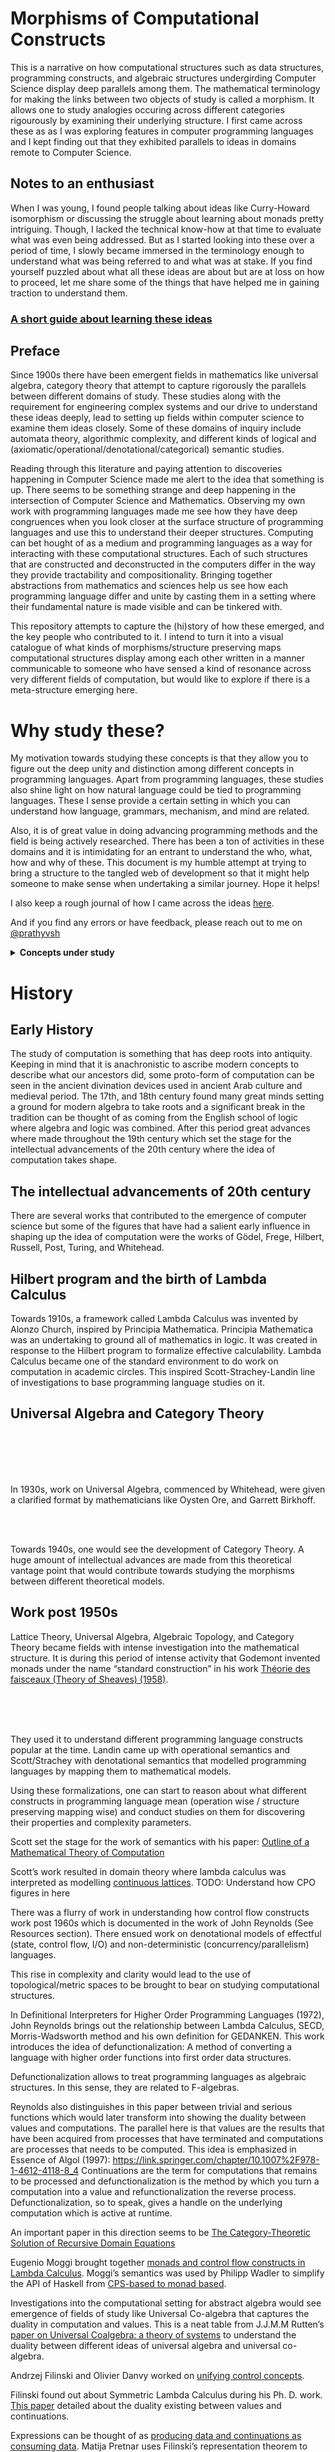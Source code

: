 * Morphisms of Computational Constructs

This is a narrative on how computational structures such as data structures, programming constructs, and algebraic structures undergirding Computer Science display deep parallels among them. The mathematical terminology for making the links between two objects of study is called a morphism. It allows one to study analogies occuring across different categories rigourously by examining their underlying structure. I first came across these as as I was exploring features in computer programming languages and I kept finding out that they exhibited parallels to ideas in domains remote to Computer Science.

** Notes to an enthusiast

When I was young, I found people talking about ideas like Curry-Howard isomorphism or discussing the struggle about learning about monads pretty intriguing. Though, I lacked the technical know-how at that time to evaluate what was even being addressed. But as I started looking into these over a period of time, I slowly became immersed in the terminology enough to understand what was being referred to and what was at stake. If you find yourself puzzled about what all these ideas are about but are at loss on how to proceed, let me share some of the things that have helped me in gaining traction to understand them.

*** [[./how-to-learn.org][A short guide about learning these ideas]]

** Preface

Since 1900s there have been emergent fields in mathematics like universal algebra, category theory that attempt to capture rigorously the parallels between different domains of study. These studies along with the requirement for engineering complex systems and our drive to understand these ideas deeply, lead to setting up fields within computer science to examine them ideas closely. Some of these domains of inquiry include automata theory, algorithmic complexity, and different kinds of logical and (axiomatic/operational/denotational/categorical) semantic studies.

Reading through this literature and paying attention to discoveries happening in Computer Science made me alert to the idea that something is up. There seems to be something strange and deep happening in the intersection of Computer Science and Mathematics. Observing my own work with programming languages made me see how they have deep congruences when you look closer at the surface structure of programming languages and use this to understand their deeper structures. Computing can bet hought of as a medium and programming languages as a way for interacting with these computational structures. Each of such structures that are constructed and deconstructed in the computers differ in the way they provide tractability and compositionality. Bringing together abstractions from mathematics and sciences help us see how each programming language differ and unite by casting them in a setting where their fundamental nature is made visible and can be tinkered with.

This repository attempts to capture the (hi)story of how these emerged, and the key people who contributed to it. I intend to turn it into a visual catalogue of what kinds of morphisms/structure preserving maps computational structures display among each other written in a manner communicable to someone who have sensed a kind of resonance across very different fields of computation, but would like to explore if there is a meta-structure emerging here.

* Why study these?

My motivation towards studying these concepts is that they allow you to figure out the deep unity and distinction among different concepts in programming languages. Apart from programming languages, these studies also shine light on how natural language could be tied to programming languages. These I sense provide a certain setting in which you can understand how language, grammars, mechanism, and mind are related.

Also, it is of great value in doing advancing programming methods and the field is being actively researched. There has been a ton of activities in these domains and it is intimidating for an entrant to understand the who, what, how and why of these. This document is my humble attempt at trying to bring a structure to the tangled web of development so that it might help someone to make sense when undertaking a similar journey. Hope it helps!

I also keep a rough journal of how I came across the ideas [[./journal.org][here]].

And if you find any errors or have feedback, please reach out to me on [[https://twitter.com/prathyvsh][@prathyvsh]]



#+BEGIN_HTML
<details>
<summary><strong>Concepts under study</strong></summary>
#+END_HTML

- Fixed Point

- Continuations: Continuations can be thought of as a construct that carries with it the context that need to be evaluated.

- Lazy Evaluation / Non-strictness: Lazy evaluation also known as non-strictness, delays the evaluation of a program and lets a user derive the values on demand.

- Actors: Actors are models of concurrency devised by Hewitt. He found the aspect of lack of time in Lambda Calculus a setback and sought to amend it with his model.

- Closures: Closures are contexts of function execution stored for computational purposes

- Automata Theory

- Algebraic Effects: Algebraic Effects allow one to build up composable continuations.

- Monads: Originally deriving from abstract algebra, where they are structures that are endofunctors with two natural transformations. Monads when used in the programming context can be thought of as a way to bring in infrastructure needed for composing functions together.

- Montague Quantification: Montague considered programming language and natural languages as being united with a universal grammar. His idea of quantification is thought to be parallel to continuations in programming languages.

- Generators/Iterators: Constructs that allows one to control the looping behaviour of a program

- ACP

- Pi Calculus / Calculus of Communicating Systems

- Communicating Sequential Processes

- Combinatory Logic

- Lambda Calculus

- *Algebraic Structures*

[[./img/birkhoff-universal-algebra.png]]

Magmas, Semigroup, Quasigroup, Loop, Monoid, Monad, Group, Abelian Groups, Ring, Fields, Lattice, Modules, Filters, Ideals, Groupoid, Setoid, Trees, Lists, Units

Algebraic structures are studied under universal/abstract algebra with each species sharing a different structural property. They can be thought of as sharing a set with certain operations that gives them a particular nature.

They have deep connections with computation as most of the structures that we deal with in computer science belongs to the algebraic species studied by mathematicians.

- Data and Co-Data

- Algebras and Co-Algebras

- Initial and Final Algebras

- Morphisms

- Recursion Schemes

- Covariance and Contravariance

- Monotonicity

#+BEGIN_HTML
</details>
#+END_HTML

* History

** Early History

The study of computation is something that has deep roots into antiquity. Keeping in mind that it is anachronistic to ascribe modern concepts to describe what our ancestors did, some proto-form of computation can be seen in the ancient divination devices used in ancient Arab culture and medieval period. The 17th, and 18th century found many great minds setting a ground for modern algebra to take roots and a significant break in the tradition can be thought of as coming from the English school of logic where algebra and logic was combined. After this period great advances where made throughout the 19th century which set the stage for the intellectual advancements of the 20th century where the idea of computation takes shape.

** The intellectual advancements of 20th century

There are several works that contributed to the emergence of computer science but some of the figures that have had a salient early influence in shaping up the idea of computation were the works of Gödel, Frege, Hilbert, Russell, Post, Turing, and Whitehead.

** Hilbert program and the birth of Lambda Calculus

Towards 1910s, a framework called Lambda Calculus was invented by Alonzo Church, inspired by Principia Mathematica. Principia Mathematica was an undertaking to ground all of mathematics in logic. It was created in response to the Hilbert program to formalize effective calculability. Lambda Calculus became one of the standard environment to do work on computation in academic circles. This inspired Scott-Strachey-Landin line of investigations to base programming language studies on it.

** Universal Algebra and Category Theory

#+BEGIN_HTML
<img align="left" src="./img/garrett-birkhoff.png" alt="Samuel Eilenberg" />
<img align="left" src="./img/øysten-ore.png" alt="Samuel Eilenberg" />
<br/>
<br/>
<br/>
<br/>
#+END_HTML

In 1930s, work on Universal Algebra, commenced by Whitehead, were given a clarified format by mathematicians like Oysten Ore, and Garrett Birkhoff.


#+BEGIN_HTML
<br/>
<br/>
<img align="right" src="./img/saunders-maclane.png" alt="Saunders Mac Lane" />
<img align="right" src="./img/samuel-eilenberg.png" alt="Samuel Eilenberg" />
#+END_HTML

Towards 1940s, one would see the development of Category Theory. A huge amount of intellectual advances are made from this theoretical vantage point that would contribute towards studying the morphisms between different theoretical models.

** Work post 1950s

#+BEGIN_HTML
<img align="left" src="/img/roger-godement.png" alt="Roger Godement" />
#+END_HTML

Lattice Theory, Universal Algebra, Algebraic Topology, and Category Theory became fields with intense investigation into the mathematical structure. It is during this period of intense activity that Godemont invented monads under the name “standard construction” in his work [[https://amzn.to/2ZP167s][Théorie des faisceaux (Theory of Sheaves) (1958)]].


#+BEGIN_HTML
<br/>
<br/>
<br/>
<img align="right" src="/img/christopher-strachey.png" alt="Christopher Strachey" />
<img align="right" src="/img/dana-scott.png" alt="Dana Scott" />
<img align="right" src="/img/peter-landin.png" alt="Peter Landin" />
#+END_HTML

They used it to understand different programming language constructs popular at the time. Landin came up with operational semantics and Scott/Strachey with denotational semantics that modelled programming languages by mapping them to mathematical models.

Using these formalizations, one can start to reason about what different constructs in programming language mean (operation wise / structure preserving mapping wise) and conduct studies on them for discovering their properties and complexity parameters.

Scott set the stage for the work of semantics with his paper: [[https://www.cs.ox.ac.uk/files/3222/PRG02.pdf][Outline of a Mathematical Theory of Computation]]

Scott’s work resulted in domain theory where lambda calculus was interpreted as modelling [[https://epubs.siam.org/doi/abs/10.1137/0205037?journalCode=smjcat][continuous lattices]].
TODO: Understand how CPO figures in here

There was a flurry of work in understanding how control flow constructs work post 1960s which is documented in the work of John Reynolds (See Resources section). There ensued work on denotational models of effectful (state, control flow, I/O) and non-deterministic (concurrency/parallelism) languages.

This rise in complexity and clarity would lead to the use of topological/metric spaces to be brought to bear on studying computational structures.

#+BEGIN_HTML
<img align="left" src="/img/john-reynolds.png" alt="John Reynolds" />
#+END_HTML

In Definitional Interpreters for Higher Order Programming Languages (1972), John Reynolds brings out the relationship between Lambda Calculus, SECD, Morris-Wadsworth method and his own definition for GEDANKEN.
This work introduces the idea of defunctionalization: A method of converting a language with higher order functions into first order data structures.

Defunctionalization allows to treat programming languages as algebraic structures. In this sense, they are related to F-algebras.

Reynolds also distinguishes in this paper between trivial and serious functions which would later transform into showing the duality between values and computations. The parallel here is that values are the results that have been acquired from processes that have terminated and computations are processes that needs to be computed. This idea is emphasized in Essence of Algol (1997): https://link.springer.com/chapter/10.1007%2F978-1-4612-4118-8_4 Continuations are the term for computations that remains to be processed and defunctionalization is the method by which you turn a computation into a value and refunctionalization the reverse process. Defunctionalization, so to speak, gives a handle on the underlying computation which is active at runtime.

An important paper in this direction seems to be [[http://homepages.inf.ed.ac.uk/gdp/publications/Category_Theoretic_Solution.pdf][The Category-Theoretic Solution of Recursive Domain Equations]]

#+BEGIN_HTML
<img align="left" src="/img/eugenio-moggi.png" alt="Eugenio Moggi" />
#+END_HTML

Eugenio Moggi brought together [[https://www.ics.uci.edu/~jajones/INF102-S18/readings/09_Moggi.pdf][monads and control flow constructs in Lambda Calculus]]. Moggi’s semantics was used by Philipp Wadler to simplify the API of Haskell from [[http://doi.acm.org/10.1145/143165.143169][CPS-based to monad based]].

Investigations into the computational setting for abstract algebra would see emergence of fields of study like Universal Co-algebra that captures the duality in computation and values. This is a neat table from J.J.M.M Rutten’s [[https://homepages.cwi.nl/~janr/papers/files-of-papers/universal_coalgebra.pdf][paper on Universal Coalgebra: a theory of systems]] to understand the duality between different ideas of universal algebra and universal co-algebra.
[[./img/universal-co-algebra-chart.png]]

Andrzej Filinski and Olivier Danvy worked on [[http://citeseerx.ist.psu.edu/viewdoc/download?doi=10.1.1.6.960&rep=rep1&type=pdf][unifying control concepts]].

Filinski found out about Symmetric Lambda Calculus during his Ph. D. work. [[http://citeseerx.ist.psu.edu/viewdoc/download?doi=10.1.1.43.8729&rep=rep1&type=pdf][This paper]] detailed about the duality existing between values and continuations.

Expressions can be thought of as [[http://www.cs.ox.ac.uk/ralf.hinze/WG2.8/27/slides/kenichi1.pdf][producing data and continuations as consuming data]].
Matija Pretnar uses Filinski’s representation theorem to [[https://homepages.inf.ed.ac.uk/slindley/papers/handlers.pdf][invent effect handlers]].

These works leads up to [[http://lambda-the-ultimate.org/node/4481][formalizing computational effects]] in languages like Eff and Koka.

A good bibliography of this chain can be found catalogued by Jeremy Yallop (See Resources).

A nice overview on the work of John Reynolds towards his program for logical relations is available here: https://www.cs.bham.ac.uk/~udr/papers/logical-relations-and-parametricity.pdf

** Monads vs. Continuations

There is a parallel between creating a continuation and bringing in monadic architecture around the program. Monads help in composing functions and gives control over their execution in calling and discard them. This architecture around the code enables creating performant changes such as discarding a certain fork of the search tree of the program if grows beyond a certain complexity or even allow to accept interrupts from outside the program execution to proceed a certain computation no further. This is the sort of tractable differences that monadic architecture and continuations grant to the programmer.

** Logical investigations

To understand the link of logic with computation is this article by John F. Sowa: http://www.jfsowa.com/logic/theories.htm

The idea of creating models and the metalogical implications of constructing such intricate lattices are detailed in an accessible manner in this post.

The link with computation comes from the idea that when you construct a computational object it can resemble such a lattice from which you equationally/implicationally extract out the truths consistent in that system.

TODO: Link this with Curry-Howard isomorphism

Sowa also links the idea of meaning preserving transformations and Chomsky’s linguistic attempts here: http://users.bestweb.net/~sowa/logic/meaning.htm
The new version of the article which locates it in a logical system is present here: http://www.jfsowa.com/logic/proposit.htm

** Process Algebras and Calculi

#+BEGIN_HTML
<img align="left" src="/img/tony-hoare.png" alt="Tony Hoare" />
<img align="left" src="/img/robin-milner.png" alt="Robin Milner" />
#+END_HTML

Etymology of Algebra is to join together broken parts. Calculus, means small pebble. Etymology comes from counting stones that stand for things like sheeps.

The terms process algebra and calculus are used interchangeably, though there is some distinction to be gained by understanding their etymological and mathematical viewpoint. Mathematically, algebras have closure, that is they are limited is limited to their domain of algebraic operations, while calculus is constructed for computation without algebraic laws in mind.

In other words, Calculus is used for computation and algebra is mapping between different structures under study in it’s domain. There is a way in which Lambda Calculus can be seen as both. You can use it to map values and it can then be seen as an algebra that followers certain rules, but if you want to use these properties to perform computations that is follow the entailments of the laws to calculate, then it becomes a calculus.

** Utility of algebraic properties in computation

*** Associativity
Allows you to put the bracket anywhere. A chain of operation executed in any order or within any contextual boundaries give the same effect.

*** Commutativity
Wearing your undergarments first and then pants is the normal style (a op b), but superheroes for some reason prefer wearing your pants and then the undergarment (b op a).

*** Transitivity
Enables you to travel through the links

** Recursion Schemes / Morphisms of F-algebras

Morphism of F-Algebras

Anamorphism: From co-algebra to a final co-algebra
Used as unfolds

Catamorphism: Initial algebra to an algebra
Used as folds

Hylomorphism: Anamorphism followed by a Catamorphism (Use Gibbons’ image)

Paramorphism: Extension of Catamorphism
Apomorphism: Extension of Anamorphism

There is a speculative article by Chris Olah on the relation between neural network architectures and functional programming type signatures:
https://colah.github.io/posts/2015-09-NN-Types-FP/

[[./img/nn-types-fp.png]]

Proof Nets vs. Pi Calculus
http://perso.ens-lyon.fr/olivier.laurent/picppn.pdf

** Constraint Programming

** Answer Set Programming
** Logic for Computable Functions

* Resources

** Posts

*** [[https://jlongster.com/Whats-in-a-Continuation][Whats in a Continuation]]
James Longster

*** [[https://garlandus.co/OfTablesChairsBeerMugsAndComputing.html][Of Tables, Chairs, Beers Mugs and Computing]]
A really nice essay by Garlandus outlining the role of Hilbert and Göttingen in influencing the history of Computer Science

*** [[http://pllab.is.ocha.ac.jp/~asai/cw2011tutorial/main-e.pdf][Introduction to Programming with Shift/Reset]]
Kenichi Asai, Oleg Kiselyov (2011)

*** [[http://comonad.com/reader/2009/recursion-schemes/][Recursion Schemes: A Field Guide]]
Edward Kmett (2009)

*** Introduction to Recursion Schemes [[https://blog.sumtypeofway.com/posts/introduction-to-recursion-schemes.html][Part 1]], [[https://blog.sumtypeofway.com/posts/recursion-schemes-part-2.html][Part 2]], [[https://blog.sumtypeofway.com/posts/recursion-schemes-part-3.html][Part 3]], [[https://blog.sumtypeofway.com/posts/recursion-schemes-part-4.html][Part 4]], [[https://blog.sumtypeofway.com/posts/recursion-schemes-part-4-point-5.html][Part 4.5]], [[https://blog.sumtypeofway.com/posts/recursion-schemes-part-5.html][Part 5]], [[https://blog.sumtypeofway.com/posts/recursion-schemes-part-6.html][Part 6]]

*** [[https://robotlolita.me/diary/2018/10/why-pls-need-effects/][Why PLs should have effect handlers]]

** Slides

*** [[https://www.ccs.neu.edu/home/types/resources/notes/call-by-name-call-by-value/extended-intro.pdf][An introduction to Call By Name, Call By Value and Lambda Calculus]]

** Talks
*** [[https://www.youtube.com/watch?v=Ssx2_JKpB3U][A Categorical View of Computational Effects]]

*** Hoare’s talks on unifying process calculus
Hoare has given a set of three talks at Heidelberg Laureate Conferences where he talks about the coherence of logic, algebra, and geometry in Computer Science

**** [[https://www.heidelberg-laureate-forum.org/video/lecture-pioneers-of-computer-science-aristotle-and-euclid.html][Talk 1: Pioneers of Computer Science: Aristotle and Euclid]]
**** [[https://www.youtube.com/watch?v=wzd8BeVpQpw][Talk 2: A finite geometric representation of computer program behaviour]]
**** [[https://www.youtube.com/watch?v=S_mmMVoSW30][Talk 3: Algebra, Logic, Geometry at the Foundation of Computer Science]]

** Surveys

*** [[http://okmij.org/ftp/continuations/][Oleg Kiselyov’s compilation on continuations]]

*** [[https://homepages.inf.ed.ac.uk/wadler/papers/papers-we-love/reynolds-discoveries.pdf][Discovery of Continuations]]
John Reynolds

** [[https://dl.acm.org/doi/10.5555/22584.24311][Monads and theories: a survey for computation]]
D. E. Rydehead

** [[http://citeseerx.ist.psu.edu/viewdoc/download?doi=10.1.1.41.9551&rep=rep1&type=pdf][Histories of Discoveries of Continuations: Belles-Lettres with Equivocal Tenses]]
Peter Landin (1996)

*** [[https://github.com/yallop/effects-bibliography][Effects Bibliography]]
Jeremy Yallop

*** [[http://comonad.com/reader/2018/computational-quadrinitarianism-curious-correspondences-go-cubical/][A catalogue of the picture emerging among the Curry-Howard-Lambek-Stone-Scott-Tarski correspondences]]


*** [[https://github.com/rain-1/continuations-study-group][Continuations Reading List]]
A great set of papers for reading about continuations.

** Books

#+BEGIN_HTML
<details>
<summary>Advanced</summary>
#+END_HTML

- [[https://www.irif.fr/~jep/PDF/MPRI/MPRI.pdf][Mathematical Foundations of Automata Theory]]
J. E. Pin

- [[http://www.sci.brooklyn.cuny.edu/~noson/TCStext.html][Theoretical Computer Science for the Working Category Scientist]]

Noson Yanofsky

#+BEGIN_HTML
</details>
#+END_HTML
